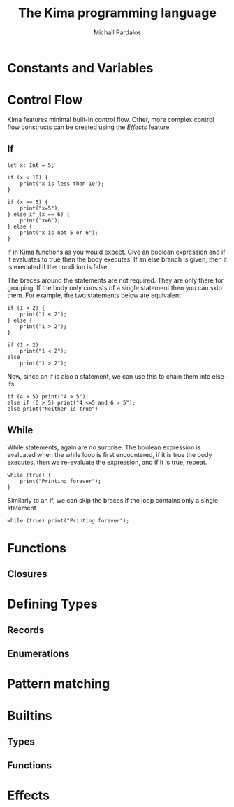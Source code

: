 #+TITLE: The Kima programming language
#+AUTHOR: Michail Pardalos
#+EMAIL: mpardalos@gmail.com

* Constants and Variables
* Control Flow
Kima features minimal built-in control flow. Other, more complex control flow
constructs can be created using the [[Effects]] feature
** If
#+BEGIN_SRC kima
let x: Int = 5;

if (x < 10) {
    print("x is less than 10");
}

if (x == 5) {
    print("x=5");
} else if (x == 6) {
    print("x=6");
} else {
    print("x is not 5 or 6");
}
#+END_SRC

If in Kima functions as you would expect. Give an boolean expression and if it
evaluates to true then the body executes. If an else branch is given, then it is
executed if the condition is false.

The braces around the statements are not required. They are only there for
grouping. If the body only consists of a single statement then you can skip
them. For example, the two statements below are equivalent:
#+BEGIN_SRC kima
if (1 < 2) {
    print("1 < 2");
} else {
    print("1 > 2");
}

if (1 < 2)
    print("1 < 2");
else
    print("1 > 2");
#+END_SRC

Now, since an if is also a statement, we can use this to chain them into
else-ifs.
#+BEGIN_SRC kima
if (4 > 5) print("4 > 5");
else if (6 > 5) print("4 <=5 and 6 > 5");
else print("Neither is true")
#+END_SRC

** While
While statements, again are no surprise. The boolean expression is evaluated
when the while loop is first encountered, if it is true the body executes, then
we re-evaluate the expression, and if it is true, repeat.
#+BEGIN_SRC kima
while (true) {
    print("Printing forever");
}
#+END_SRC

Similarly to an if, we can skip the braces if the loop contains only a single
statement
#+BEGIN_SRC kima
while (true) print("Printing forever");
#+END_SRC

* Functions
** Closures
* Defining Types
** Records
** Enumerations
* Pattern matching
* Builtins
** Types
** Functions
* Effects
